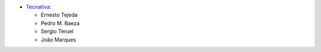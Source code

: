 * `Tecnativa <https://www.tecnativa.com>`_:

  * Ernesto Tejeda
  * Pedro M. Baeza
  * Sergio Teruel
  * João Marques
